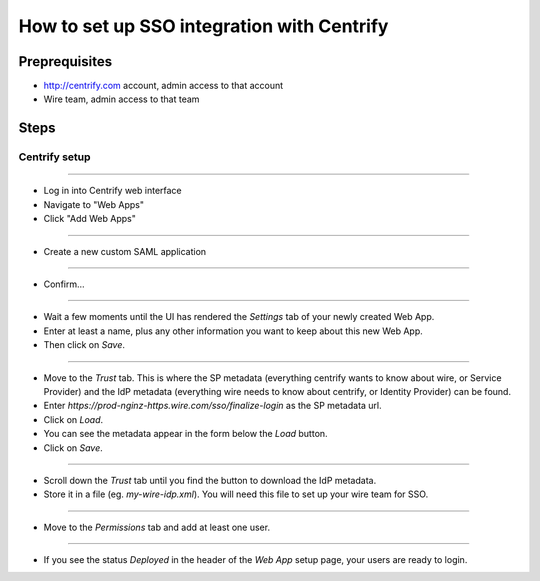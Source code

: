 How to set up SSO integration with Centrify
===========================================

Preprequisites
--------------

- http://centrify.com account, admin access to that account
- Wire team, admin access to that team

Steps
-----

Centrify setup
^^^^^^^^^^^^^^

----

- Log in into Centrify web interface
- Navigate to "Web Apps"
- Click "Add Web Apps"

.. image:: 001.png

----

- Create a new custom SAML application

.. image:: 002.png

----

- Confirm...

.. image:: 003.png

----

- Wait a few moments until the UI has rendered the `Settings` tab of your newly created Web App.
- Enter at least a name, plus any other information you want to keep about this new Web App.
- Then click on `Save`.

.. image:: 004.png
.. image:: 005.png

----

- Move to the `Trust` tab.  This is where the SP metadata (everything centrify wants to know about wire, or Service Provider) and the IdP metadata (everything wire needs to know about centrify, or Identity Provider) can be found.
- Enter `https://prod-nginz-https.wire.com/sso/finalize-login` as the SP metadata url.
- Click on `Load`.
- You can see the metadata appear in the form below the `Load` button.
- Click on `Save`.

.. image:: 006.png

----

- Scroll down the `Trust` tab until you find the button to download the IdP metadata.
- Store it in a file (eg. `my-wire-idp.xml`).  You will need this file to set up your wire team for SSO.

.. image:: 007.png

----

- Move to the `Permissions` tab and add at least one user.

.. image:: 008.png
.. image:: 009.png
.. image:: 010.png

----

- If you see the status `Deployed` in the header of the `Web App` setup page, your users are ready to login.

.. image:: 011.png
